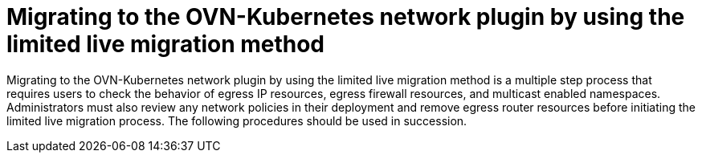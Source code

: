 // Module included in the following assemblies:
//
// * networking/ovn_kubernetes_network_provider/migrate-from-openshift-sdn.adoc

:_mod-docs-content-type: PROCEDURE
[id="nw-ovn-kubernetes-live-migration_{context}"]
= Migrating to the OVN-Kubernetes network plugin by using the limited live migration method

Migrating to the OVN-Kubernetes network plugin by using the limited live migration method is a multiple step process that requires users to check the behavior of egress IP resources, egress firewall resources, and multicast enabled namespaces. Administrators must also review any network policies in their deployment and remove egress router resources before initiating the limited live migration process. The following procedures should be used in succession.
